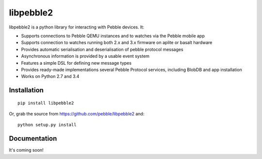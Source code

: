 libpebble2
==========

.. image:: https://travis-ci.org/pebble/libpebble2.svg?branch=master
    :target: https://travis-ci.org/pebble/libpebble2

libpebble2 is a python library for interacting with Pebble devices. It:

* Supports connections to Pebble QEMU instances and to watches via the Pebble mobile app
* Supports connection to watches running both 2.x and 3.x firmware on aplite or basalt hardware
* Provides automatic serialisation and deserialisation of pebble protocol messages
* Asynchronous information is provided by a usable event system
* Features a simple DSL for defining new message types
* Provides ready-made implementations several Pebble Protocol services, including BlobDB and app installation
* Works on Python 2.7 and 3.4

Installation
------------

::

   pip install libpebble2

Or, grab the source from https://github.com/pebble/libpebble2 and: ::

   python setup.py install

Documentation
-------------

It's coming soon!
